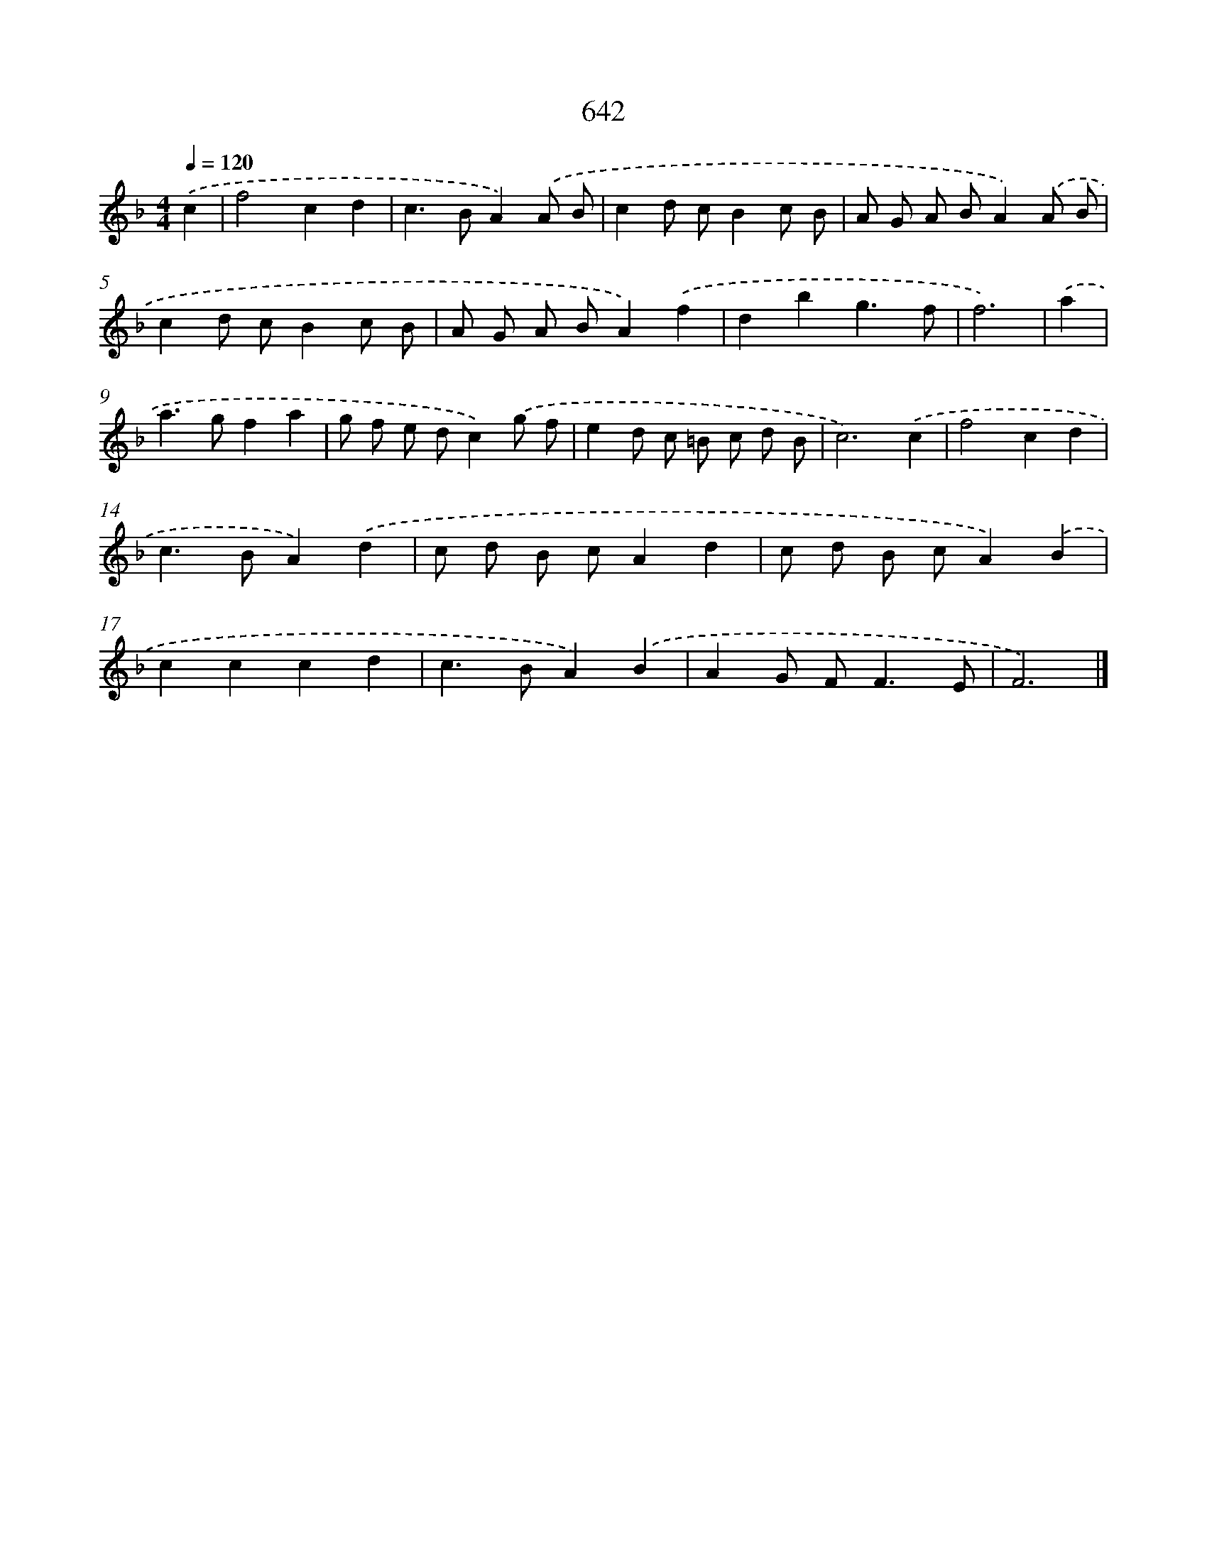 X: 8397
T: 642
%%abc-version 2.0
%%abcx-abcm2ps-target-version 5.9.1 (29 Sep 2008)
%%abc-creator hum2abc beta
%%abcx-conversion-date 2018/11/01 14:36:46
%%humdrum-veritas 273694182
%%humdrum-veritas-data 1003018996
%%continueall 1
%%barnumbers 0
L: 1/8
M: 4/4
Q: 1/4=120
K: F clef=treble
.('c2 [I:setbarnb 1]|
f4c2d2 |
c2>B2A2).('A B |
c2d cB2c B |
A G A BA2).('A B |
c2d cB2c B |
A G A BA2).('f2 |
d2b2g3f |
f6) |
.('a2 [I:setbarnb 9]|
a2>g2f2a2 |
g f e dc2).('g f |
e2d c =B c d B |
c6).('c2 |
f4c2d2 |
c2>B2A2).('d2 |
c d B cA2d2 |
c d B cA2).('B2 |
c2c2c2d2 |
c2>B2A2).('B2 |
A2G F2<F2E |
F6) |]
